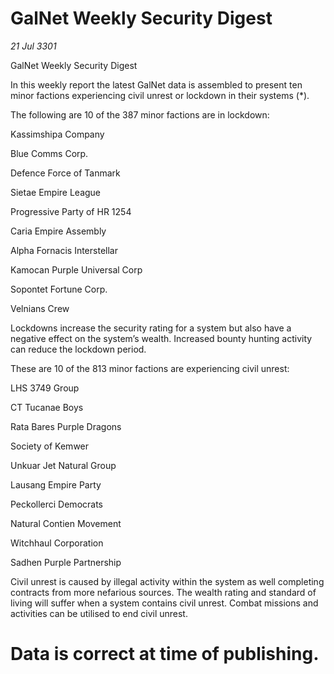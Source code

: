 * GalNet Weekly Security Digest

/21 Jul 3301/

GalNet Weekly Security Digest 
 
In this weekly report the latest GalNet data is assembled to present  ten minor factions experiencing civil unrest or lockdown in their systems (*). 

The following are 10 of the 387 minor factions are in lockdown: 

Kassimshipa Company 

Blue Comms Corp. 

Defence Force of Tanmark 

Sietae Empire League 

Progressive Party of HR 1254 

Caria Empire Assembly 

Alpha Fornacis Interstellar 

Kamocan Purple Universal Corp 

Sopontet Fortune Corp. 

Velnians Crew 

Lockdowns increase the security rating for a system but also have a negative effect on the system’s wealth. Increased bounty hunting activity can reduce the lockdown period. 

These are 10 of the 813 minor factions are experiencing civil unrest: 

LHS 3749 Group 

CT Tucanae Boys 

Rata Bares Purple Dragons 

Society of Kemwer 

Unkuar Jet Natural Group 

Lausang Empire Party 

Peckollerci Democrats 

Natural Contien Movement 

Witchhaul Corporation 

Sadhen Purple Partnership 

Civil unrest is caused by illegal activity within the system as well completing contracts from more nefarious sources. The wealth rating and standard of living will suffer when a system contains civil unrest. Combat missions and activities can be utilised to end civil unrest. 

* Data is correct at time of publishing.